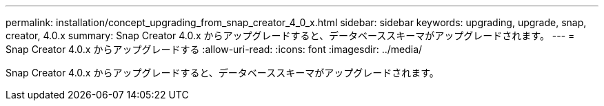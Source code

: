 ---
permalink: installation/concept_upgrading_from_snap_creator_4_0_x.html 
sidebar: sidebar 
keywords: upgrading, upgrade, snap, creator, 4.0.x 
summary: Snap Creator 4.0.x からアップグレードすると、データベーススキーマがアップグレードされます。 
---
= Snap Creator 4.0.x からアップグレードする
:allow-uri-read: 
:icons: font
:imagesdir: ../media/


[role="lead"]
Snap Creator 4.0.x からアップグレードすると、データベーススキーマがアップグレードされます。
